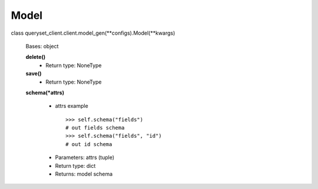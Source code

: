 Model
=====

class queryset_client.client.model_gen(\**configs).Model(\**kwargs)

    Bases: object

    **delete()**
        - Return type:  NoneType

    **save()**
        - Return type:  NoneType

    **schema(\*attrs)**

        * attrs example ::

            >>> self.schema("fields")
            # out fields schema
            >>> self.schema("fields", "id")
            # out id schema

        - Parameters:  attrs (tuple)
        - Return type:  dict
        - Returns:  model schema
